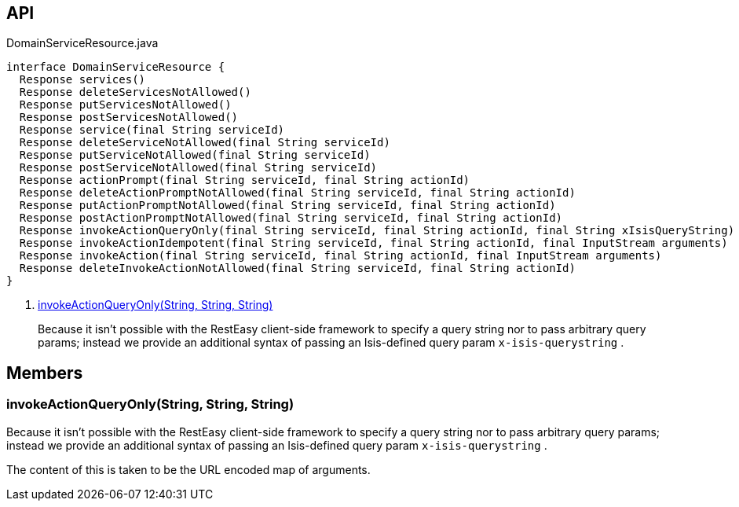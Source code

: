:Notice: Licensed to the Apache Software Foundation (ASF) under one or more contributor license agreements. See the NOTICE file distributed with this work for additional information regarding copyright ownership. The ASF licenses this file to you under the Apache License, Version 2.0 (the "License"); you may not use this file except in compliance with the License. You may obtain a copy of the License at. http://www.apache.org/licenses/LICENSE-2.0 . Unless required by applicable law or agreed to in writing, software distributed under the License is distributed on an "AS IS" BASIS, WITHOUT WARRANTIES OR  CONDITIONS OF ANY KIND, either express or implied. See the License for the specific language governing permissions and limitations under the License.

== API

[source,java]
.DomainServiceResource.java
----
interface DomainServiceResource {
  Response services()
  Response deleteServicesNotAllowed()
  Response putServicesNotAllowed()
  Response postServicesNotAllowed()
  Response service(final String serviceId)
  Response deleteServiceNotAllowed(final String serviceId)
  Response putServiceNotAllowed(final String serviceId)
  Response postServiceNotAllowed(final String serviceId)
  Response actionPrompt(final String serviceId, final String actionId)
  Response deleteActionPromptNotAllowed(final String serviceId, final String actionId)
  Response putActionPromptNotAllowed(final String serviceId, final String actionId)
  Response postActionPromptNotAllowed(final String serviceId, final String actionId)
  Response invokeActionQueryOnly(final String serviceId, final String actionId, final String xIsisQueryString)     // <.>
  Response invokeActionIdempotent(final String serviceId, final String actionId, final InputStream arguments)
  Response invokeAction(final String serviceId, final String actionId, final InputStream arguments)
  Response deleteInvokeActionNotAllowed(final String serviceId, final String actionId)
}
----

<.> xref:#invokeActionQueryOnly__String_String_String[invokeActionQueryOnly(String, String, String)]
+
--
Because it isn't possible with the RestEasy client-side framework to specify a query string nor to pass arbitrary query params; instead we provide an additional syntax of passing an Isis-defined query param `x-isis-querystring` .
--

== Members

[#invokeActionQueryOnly__String_String_String]
=== invokeActionQueryOnly(String, String, String)

Because it isn't possible with the RestEasy client-side framework to specify a query string nor to pass arbitrary query params; instead we provide an additional syntax of passing an Isis-defined query param `x-isis-querystring` .

The content of this is taken to be the URL encoded map of arguments.

